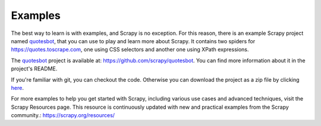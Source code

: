 .. _intro-examples:

========
Examples
========

The best way to learn is with examples, and Scrapy is no exception. For this
reason, there is an example Scrapy project named quotesbot_, that you can use to
play and learn more about Scrapy. It contains two spiders for
https://quotes.toscrape.com, one using CSS selectors and another one using XPath
expressions.

The quotesbot_ project is available at: https://github.com/scrapy/quotesbot.
You can find more information about it in the project's README.

If you're familiar with git, you can checkout the code. Otherwise you can
download the project as a zip file by clicking
`here <https://github.com/scrapy/quotesbot/archive/master.zip>`_.

.. _quotesbot: https://github.com/scrapy/quotesbot


For more examples to help you get started with Scrapy,
including various use cases and advanced techniques, visit the Scrapy Resources page.
This resource is continuously updated with new and practical examples from the Scrapy
community.: https://scrapy.org/resources/
